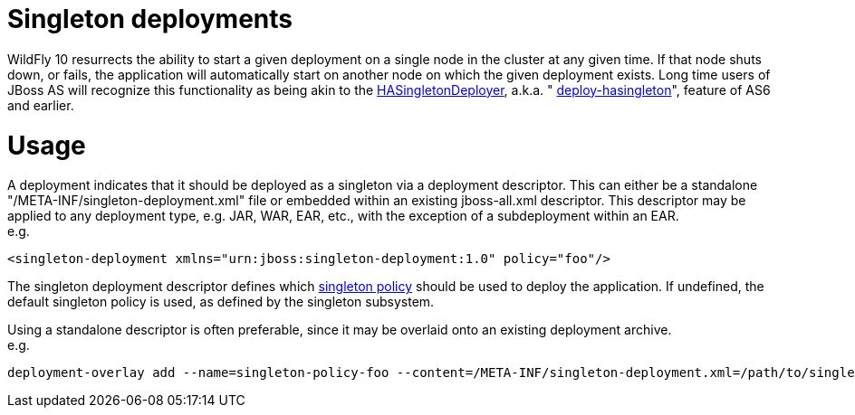 Singleton deployments
=====================

WildFly 10 resurrects the ability to start a given deployment on a
single node in the cluster at any given time. If that node shuts down,
or fails, the application will automatically start on another node on
which the given deployment exists. Long time users of JBoss AS will
recognize this functionality as being akin to the
https://docs.jboss.org/jbossclustering/cluster_guide/5.1/html/deployment.chapt.html#d0e1220[HASingletonDeployer],
a.k.a. "
https://docs.jboss.org/jbossclustering/cluster_guide/5.1/html/deployment.chapt.html#d0e1220[deploy-hasingleton]",
feature of AS6 and earlier.

[[usage]]
= Usage

A deployment indicates that it should be deployed as a singleton via a
deployment descriptor. This can either be a standalone
"/META-INF/singleton-deployment.xml" file or embedded within an existing
jboss-all.xml descriptor. This descriptor may be applied to any
deployment type, e.g. JAR, WAR, EAR, etc., with the exception of a
subdeployment within an EAR. +
e.g.

[source,java]
----
<singleton-deployment xmlns="urn:jboss:singleton-deployment:1.0" policy="foo"/>
----

The singleton deployment descriptor defines which
link:#src-557153[singleton policy] should be used to deploy the
application. If undefined, the default singleton policy is used, as
defined by the singleton subsystem.

Using a standalone descriptor is often preferable, since it may be
overlaid onto an existing deployment archive. +
e.g.

[source,java]
----
deployment-overlay add --name=singleton-policy-foo --content=/META-INF/singleton-deployment.xml=/path/to/singleton-deployment.xml --deployments=my-app.jar --redeploy-affected
----
